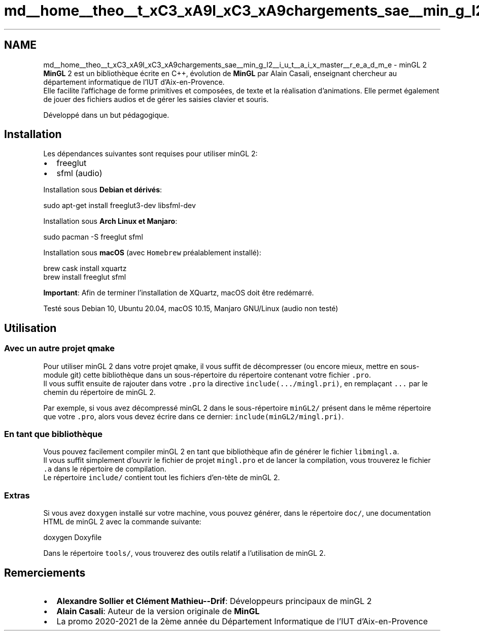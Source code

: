 .TH "md__home__theo__t_xC3_xA9l_xC3_xA9chargements_sae__min_g_l2__i_u_t__a_i_x_master__r_e_a_d_m_e" 3 "Sun Jan 12 2025" "My Project" \" -*- nroff -*-
.ad l
.nh
.SH NAME
md__home__theo__t_xC3_xA9l_xC3_xA9chargements_sae__min_g_l2__i_u_t__a_i_x_master__r_e_a_d_m_e \- minGL 2 
\fBMinGL\fP 2 est un bibliothèque écrite en C++, évolution de \fBMinGL\fP par Alain Casali, enseignant chercheur au département informatique de l'IUT d'Aix-en-Provence\&. 
.br
 Elle facilite l'affichage de forme primitives et composées, de texte et la réalisation d'animations\&. Elle permet également de jouer des fichiers audios et de gérer les saisies clavier et souris\&.
.PP
Développé dans un but pédagogique\&.
.SH "Installation"
.PP
Les dépendances suivantes sont requises pour utiliser minGL 2:
.IP "\(bu" 2
freeglut
.IP "\(bu" 2
sfml (audio)
.PP
.PP
Installation sous \fBDebian et dérivés\fP: 
.PP
.nf
sudo apt-get install freeglut3-dev libsfml-dev

.fi
.PP
.PP
Installation sous \fBArch Linux et Manjaro\fP:  
.PP
.nf
sudo pacman -S freeglut sfml

.fi
.PP
.PP
Installation sous \fBmacOS\fP (avec \fCHomebrew\fP préalablement installé): 
.PP
.nf
brew cask install xquartz
brew install freeglut sfml

.fi
.PP
 \fBImportant\fP: Afin de terminer l'installation de XQuartz, macOS doit être redémarré\&.
.PP
Testé sous Debian 10, Ubuntu 20\&.04, macOS 10\&.15, Manjaro GNU/Linux (audio non testé)
.SH "Utilisation"
.PP
.SS "Avec un autre projet qmake"
Pour utiliser minGL 2 dans votre projet qmake, il vous suffit de décompresser (ou encore mieux, mettre en sous-module git) cette bibliothèque dans un sous-répertoire du répertoire contenant votre fichier \fC\&.pro\fP\&. 
.br
 Il vous suffit ensuite de rajouter dans votre \fC\&.pro\fP la directive \fCinclude(\&.\&.\&./mingl\&.pri)\fP, en remplaçant \fC\&.\&.\&.\fP par le chemin du répertoire de minGL 2\&.
.PP
Par exemple, si vous avez décompressé minGL 2 dans le sous-répertoire \fCminGL2/\fP présent dans le même répertoire que votre \fC\&.pro\fP, alors vous devez écrire dans ce dernier: \fCinclude(minGL2/mingl\&.pri)\fP\&.
.SS "En tant que bibliothèque"
Vous pouvez facilement compiler minGL 2 en tant que bibliothèque afin de générer le fichier \fClibmingl\&.a\fP\&. 
.br
 Il vous suffit simplement d'ouvrir le fichier de projet \fCmingl\&.pro\fP et de lancer la compilation, vous trouverez le fichier \fC\&.a\fP dans le répertoire de compilation\&. 
.br
 Le répertoire \fCinclude/\fP contient tout les fichiers d'en-tête de minGL 2\&.
.SS "Extras"
Si vous avez \fCdoxygen\fP installé sur votre machine, vous pouvez générer, dans le répertoire \fCdoc/\fP, une documentation HTML de minGL 2 avec la commande suivante: 
.PP
.nf
doxygen Doxyfile

.fi
.PP
.PP
Dans le répertoire \fCtools/\fP, vous trouverez des outils relatif a l'utilisation de minGL 2\&.
.SH "Remerciements"
.PP
.IP "\(bu" 2
\fBAlexandre Sollier et Clément Mathieu--Drif\fP: Développeurs principaux de minGL 2
.IP "\(bu" 2
\fBAlain Casali\fP: Auteur de la version originale de \fBMinGL\fP
.IP "\(bu" 2
La promo 2020-2021 de la 2ème année du Département Informatique de l'IUT d'Aix-en-Provence 
.PP

